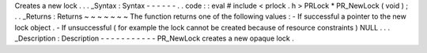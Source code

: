 Creates
a
new
lock
.
.
.
_Syntax
:
Syntax
-
-
-
-
-
-
.
.
code
:
:
eval
#
include
<
prlock
.
h
>
PRLock
*
PR_NewLock
(
void
)
;
.
.
_Returns
:
Returns
~
~
~
~
~
~
~
The
function
returns
one
of
the
following
values
:
-
If
successful
a
pointer
to
the
new
lock
object
.
-
If
unsuccessful
(
for
example
the
lock
cannot
be
created
because
of
resource
constraints
)
NULL
.
.
.
_Description
:
Description
-
-
-
-
-
-
-
-
-
-
-
PR_NewLock
creates
a
new
opaque
lock
.
